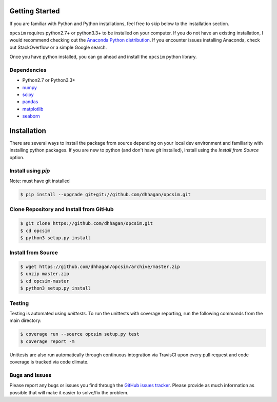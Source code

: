.. _installing:

Getting Started
---------------

If you are familiar with Python and Python installations, feel free to skip
below to the installation section.

``opcsim`` requires python2.7+ or python3.3+ to be installed on your computer. If
you do not have an existing installation, I would recommend checking out the
`Anaconda Python distribution <https://www.continuum.io/downloads>`_. If you
encounter issues installing Anaconda, check out StackOverflow or a simple
Google search.

Once you have python installed, you can go ahead and install the
``opcsim`` python library.


Dependencies
~~~~~~~~~~~~

+ Python2.7 or Python3.3+
+ `numpy <http://www.numpy.org/>`_
+ `scipy <https://www.scipy.org/>`_
+ `pandas <http://pandas.pydata.org/>`_
+ `matplotlib <http://matplotlib.org/>`_
+ `seaborn <http://seaborn.pydata.org/api.html>`_

Installation
------------

There are several ways to install the package from source depending on your
local dev environment and familiarity with installing python packages. If you
are new to python (and don't have `git` installed), install using the `Install
from Source` option.

Install using `pip`
~~~~~~~~~~~~~~~~~~~

Note: must have git installed

.. code-block:: shell

    $ pip install --upgrade git+git://github.com/dhhagan/opcsim.git


Clone Repository and Install from GitHub
~~~~~~~~~~~~~~~~~~~~~~~~~~~~~~~~~~~~~~~~

.. code-block:: shell

    $ git clone https://github.com/dhhagan/opcsim.git
    $ cd opcsim
    $ python3 setup.py install


Install from Source
~~~~~~~~~~~~~~~~~~~

.. code-block:: shell

    $ wget https://github.com/dhhagan/opcsim/archive/master.zip
    $ unzip master.zip
    $ cd opcsim-master
    $ python3 setup.py install


Testing
~~~~~~~

Testing is automated using `unittests`. To run the unittests with coverage
reporting, run the following commands from the main directory:

.. code-block:: shell

    $ coverage run --source opcsim setup.py test
    $ coverage report -m

Unittests are also run automatically through continuous integration via TravisCI
upon every pull request and code coverage is tracked via code climate.

Bugs and Issues
~~~~~~~~~~~~~~~

Please report any bugs or issues you find through the `GitHub issues tracker
<https://github.com/dhhagan/opcsim/issues/new>`_. Please provide as much
information as possible that will make it easier to solve/fix the problem.

